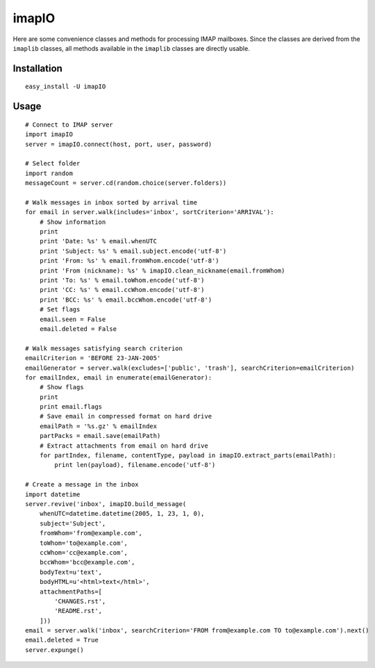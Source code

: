 imapIO
======
Here are some convenience classes and methods for processing IMAP mailboxes.  Since the classes are derived from the ``imaplib`` classes, all methods available in the ``imaplib`` classes are directly usable.


Installation
------------
::

    easy_install -U imapIO


Usage
-----
::

    # Connect to IMAP server
    import imapIO
    server = imapIO.connect(host, port, user, password)

    # Select folder
    import random
    messageCount = server.cd(random.choice(server.folders))

    # Walk messages in inbox sorted by arrival time
    for email in server.walk(includes='inbox', sortCriterion='ARRIVAL'):
        # Show information
        print
        print 'Date: %s' % email.whenUTC
        print 'Subject: %s' % email.subject.encode('utf-8')
        print 'From: %s' % email.fromWhom.encode('utf-8')
        print 'From (nickname): %s' % imapIO.clean_nickname(email.fromWhom)
        print 'To: %s' % email.toWhom.encode('utf-8')
        print 'CC: %s' % email.ccWhom.encode('utf-8')
        print 'BCC: %s' % email.bccWhom.encode('utf-8')
        # Set flags
        email.seen = False
        email.deleted = False

    # Walk messages satisfying search criterion
    emailCriterion = 'BEFORE 23-JAN-2005'
    emailGenerator = server.walk(excludes=['public', 'trash'], searchCriterion=emailCriterion)
    for emailIndex, email in enumerate(emailGenerator):
        # Show flags
        print
        print email.flags
        # Save email in compressed format on hard drive
        emailPath = '%s.gz' % emailIndex
        partPacks = email.save(emailPath)
        # Extract attachments from email on hard drive
        for partIndex, filename, contentType, payload in imapIO.extract_parts(emailPath):
            print len(payload), filename.encode('utf-8')

    # Create a message in the inbox
    import datetime
    server.revive('inbox', imapIO.build_message(
        whenUTC=datetime.datetime(2005, 1, 23, 1, 0),
        subject='Subject',
        fromWhom='from@example.com',
        toWhom='to@example.com',
        ccWhom='cc@example.com',
        bccWhom='bcc@example.com',
        bodyText=u'text',
        bodyHTML=u'<html>text</html>',
        attachmentPaths=[
            'CHANGES.rst',
            'README.rst',
        ]))
    email = server.walk('inbox', searchCriterion='FROM from@example.com TO to@example.com').next()
    email.deleted = True
    server.expunge()
